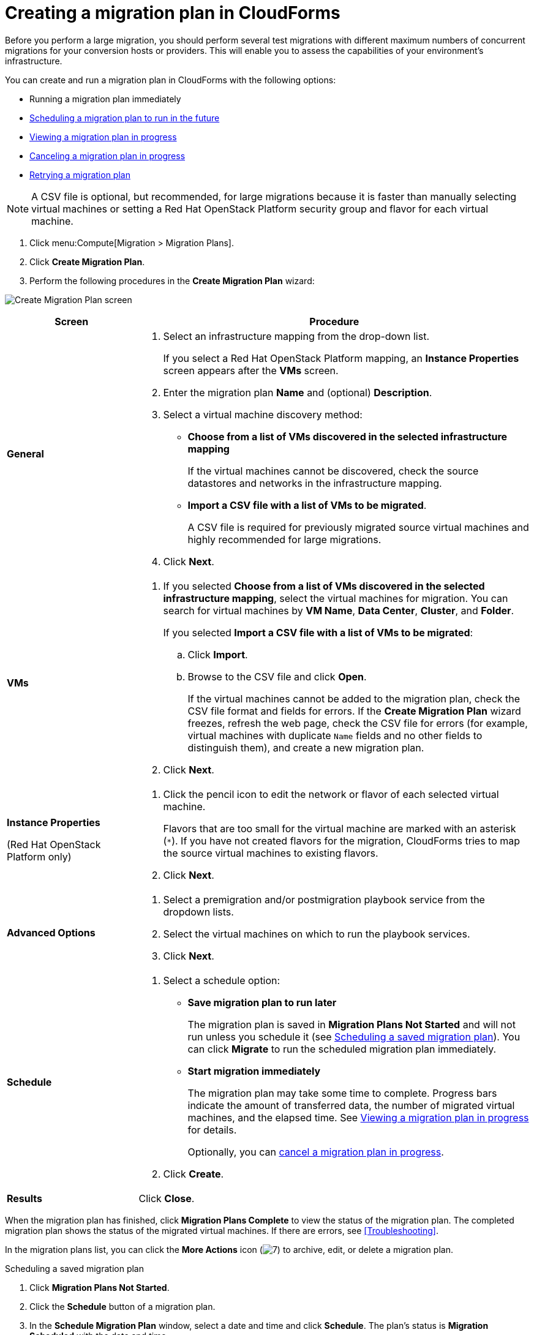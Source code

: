 // Module included in the following assemblies:
//
// assembly_Migrating_the_virtual_machines.adoc
[id="Creating_a_migration_plan_in_cloudforms"]
= Creating a migration plan in CloudForms

Before you perform a large migration, you should perform several test migrations with different maximum numbers of concurrent migrations for your conversion hosts or providers. This will enable you to assess the capabilities of your environment’s infrastructure.

You can create and run a migration plan in CloudForms with the following options:

* Running a migration plan immediately
* xref:Scheduling_a_saved_migration_plan[Scheduling a migration plan to run in the future]
* xref:Viewing_migration_plan_progress[Viewing a migration plan in progress]
* xref:Canceling_a_migration_plan[Canceling a migration plan in progress]
* xref:Retrying_a_failed_migration_plan[Retrying a migration plan]

[NOTE]
====
A CSV file is optional, but recommended, for large migrations because it is faster than manually selecting virtual machines or setting a Red Hat OpenStack Platform security group and flavor for each virtual machine.
====

. Click menu:Compute[Migration > Migration Plans].
. Click *Create Migration Plan*.
. Perform the following procedures in the *Create Migration Plan* wizard:

image:Create_Migration_Plan_screen.png[]

[cols="1,3", options="header"]
|===
|Screen
|Procedure

|*General*
.<a|. Select an infrastructure mapping from the drop-down list.
+
If you select a Red Hat OpenStack Platform mapping, an *Instance Properties* screen appears after the *VMs* screen.

. Enter the migration plan *Name* and (optional) *Description*.
. Select a virtual machine discovery method:

* *Choose from a list of VMs discovered in the selected infrastructure mapping*
+
If the virtual machines cannot be discovered, check the source datastores and networks in the infrastructure mapping.

* *Import a CSV file with a list of VMs to be migrated*.
+
A CSV file is required for previously migrated source virtual machines and highly recommended for large migrations.

. Click *Next*.

|*VMs*
.<a|. If you selected *Choose from a list of VMs discovered in the selected infrastructure mapping*, select the virtual machines for migration. You can search for virtual machines by *VM Name*, *Data Center*, *Cluster*, and *Folder*.
+
If you selected *Import a CSV file with a list of VMs to be migrated*:

.. Click *Import*.
.. Browse to the CSV file and click *Open*.
+
If the virtual machines cannot be added to the migration plan, check the CSV file format and fields for errors. If the *Create Migration Plan* wizard freezes, refresh the web page, check the CSV file for errors (for example, virtual machines with duplicate `Name` fields and no other fields to distinguish them), and create a new migration plan.

. Click *Next*.

.<a|*Instance Properties*

(Red Hat OpenStack Platform only)
.<a|. Click the pencil icon to edit the network or flavor of each selected virtual machine.
+
Flavors that are too small for the virtual machine are marked with an asterisk (`*`). If you have not created flavors for the migration, CloudForms tries to map the source virtual machines to existing flavors.

. Click *Next*.

.<a|*Advanced Options*

.<a|[id="Advanced_options_screen"]
. Select a premigration and/or postmigration playbook service from the dropdown lists.
. Select the virtual machines on which to run the playbook services.
. Click *Next*.

|*Schedule*
.<a|. Select a schedule option:

* *Save migration plan to run later*
+
The migration plan is saved in *Migration Plans Not Started* and will not run unless you schedule it (see xref:Scheduling_a_saved_migration_plan[]). You can click *Migrate* to run the scheduled migration plan immediately.

* *Start migration immediately*
+
The migration plan may take some time to complete. Progress bars indicate the amount of transferred data, the number of migrated virtual machines, and the elapsed time. See xref:Viewing_migration_plan_progress[] for details.
+
Optionally, you can xref:Canceling_a_migration_plan[cancel a migration plan in progress].

. Click *Create*.

|*Results*
.<a|Click *Close*.
|===

When the migration plan has finished, click *Migration Plans Complete* to view the status of the migration plan. The completed migration plan shows the status of the migrated virtual machines. If there are errors, see xref:Troubleshooting[].

In the migration plans list, you can click the *More Actions* icon (image:More_actions_icon.png[7]) to archive, edit, or delete a migration plan.

[id="Scheduling_a_saved_migration_plan"]
.Scheduling a saved migration plan

. Click *Migration Plans Not Started*.
. Click the *Schedule* button of a migration plan.
. In the *Schedule Migration Plan* window, select a date and time and click *Schedule*. The plan's status is *Migration Scheduled* with the date and time.

[id="Viewing_migration_plan_progress"]
.Viewing a migration plan in progress

. Click *Migration Plans in Progress*.
. Click a migration plan name to view its details, including the status of the migrating virtual machines.

[NOTE]
====
The counter in menu:Compute[Migration > Migration Plans] may be a few seconds ahead of the counter in the migration plan details view. This is because the *Migration Plans* counter displays the total time for running the migration plan, while the details counter displays the time for migrating the virtual machines.
====

[id="Canceling_a_migration_plan"]
.Canceling a migration plan in progress

. Click *Migration Plans in Progress*.
. Select a migration plan and click *Cancel Migration*.
. Click *Cancel Migrations* to confirm the cancellation. The canceled migration appears in *Migration Plans Complete* with a red `x` indicating that the plan did not complete successfully.

[id="Retrying_a_failed_migration_plan"]
.Retrying a migration plan

. Delete newly created target virtual machines or instances, if any, to avoid name conflicts with the migrating VMware virtual machines.
. Delete newly created disks in the target datastore to free up space.
. Red Hat OpenStack Platform only: Delete newly created network ports of failed instances.
. Click menu:Compute[Migration > Migration Plans].
. Click *Migration Plans Complete*.
. Click the *Retry* button beside the failed migration plan.
